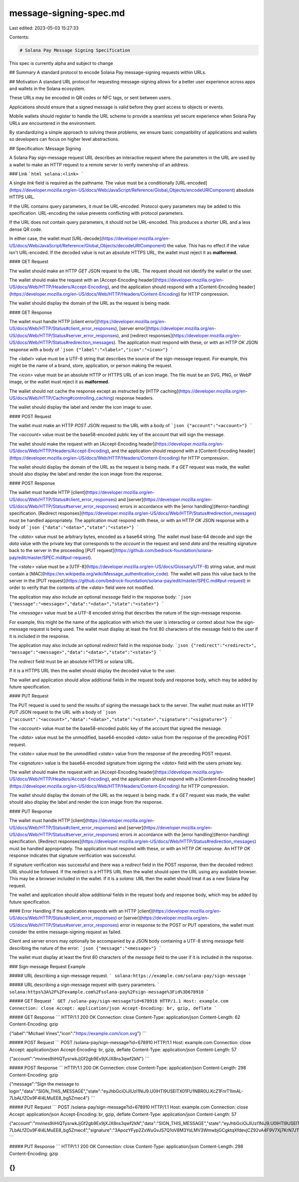 message-signing-spec.md
=======================

Last edited: 2023-05-03 15:27:33

Contents:

.. code-block:: md

    # Solana Pay Message Signing Specification

This spec is currently alpha and subject to change

## Summary
A standard protocol to encode Solana Pay message-signing requests within URLs.

## Motivation
A standard URL protocol for requesting message-signing allows for a better user experience across apps and wallets in the Solana ecosystem.

These URLs may be encoded in QR codes or NFC tags, or sent between users.

Applications should ensure that a signed message is valid before they grant access to objects or events.

Mobile wallets should register to handle the URL scheme to provide a seamless yet secure experience when Solana Pay URLs are encountered in the environment.

By standardizing a simple approach to solving these problems, we ensure basic compatibility of applications and wallets so developers can focus on higher level abstractions.

## Specification: Message Signing

A Solana Pay sign-message request URL describes an interactive request where the parameters in the URL are used by a wallet to make an HTTP request to a remote server to verify ownership of an address.

### Link
```html
solana:<link>
```

A single `link` field is required as the pathname. The value must be a conditionally [URL-encoded](https://developer.mozilla.org/en-US/docs/Web/JavaScript/Reference/Global_Objects/encodeURIComponent) absolute HTTPS URL.

If the URL contains query parameters, it must be URL-encoded. Protocol query parameters may be added to this specification. URL-encoding the value prevents conflicting with protocol parameters.

If the URL does not contain query parameters, it should not be URL-encoded. This produces a shorter URL and a less dense QR code.

In either case, the wallet must [URL-decode](https://developer.mozilla.org/en-US/docs/Web/JavaScript/Reference/Global_Objects/decodeURIComponent) the value. This has no effect if the value isn't URL-encoded. If the decoded value is not an absolute HTTPS URL, the wallet must reject it as **malformed**.

#### GET Request

The wallet should make an HTTP `GET` JSON request to the URL. The request should not identify the wallet or the user.

The wallet should make the request with an [Accept-Encoding header](https://developer.mozilla.org/en-US/docs/Web/HTTP/Headers/Accept-Encoding), and the application should respond with a [Content-Encoding header](https://developer.mozilla.org/en-US/docs/Web/HTTP/Headers/Content-Encoding) for HTTP compression.

The wallet should display the domain of the URL as the request is being made.

#### GET Response

The wallet must handle HTTP [client error](https://developer.mozilla.org/en-US/docs/Web/HTTP/Status#client_error_responses), [server error](https://developer.mozilla.org/en-US/docs/Web/HTTP/Status#server_error_responses), and [redirect responses](https://developer.mozilla.org/en-US/docs/Web/HTTP/Status#redirection_messages). The application must respond with these, or with an HTTP `OK` JSON response with a body of
```json
{"label":"<label>","icon":"<icon>"}
```

The `<label>` value must be a UTF-8 string that describes the source of the sign-message request. For example, this might be the name of a brand, store, application, or person making the request.

The `<icon>` value must be an absolute HTTP or HTTPS URL of an icon image. The file must be an SVG, PNG, or WebP image, or the wallet must reject it as **malformed**.

The wallet should not cache the response except as instructed by [HTTP caching](https://developer.mozilla.org/en-US/docs/Web/HTTP/Caching#controlling_caching) response headers.

The wallet should display the label and render the icon image to user.

#### POST Request

The wallet must make an HTTP `POST` JSON request to the URL with a body of
```json
{"account":"<account>"}
```

The `<account>` value must be the base58-encoded public key of the account that will sign the message.

The wallet should make the request with an [Accept-Encoding header](https://developer.mozilla.org/en-US/docs/Web/HTTP/Headers/Accept-Encoding), and the application should respond with a [Content-Encoding header](https://developer.mozilla.org/en-US/docs/Web/HTTP/Headers/Content-Encoding) for HTTP compression.

The wallet should display the domain of the URL as the request is being made. If a `GET` request was made, the wallet should also display the label and render the icon image from the response.

#### POST Response

The wallet must handle HTTP [client](https://developer.mozilla.org/en-US/docs/Web/HTTP/Status#client_error_responses) and [server](https://developer.mozilla.org/en-US/docs/Web/HTTP/Status#server_error_responses) errors in accordance with the [error handling](#error-handling) specification. [Redirect responses](https://developer.mozilla.org/en-US/docs/Web/HTTP/Status#redirection_messages) must be handled appropriately. The application must respond with these, or with an HTTP `OK` JSON response with a body of
```json
{"data":"<data>","state":"<state>"}
```

The `<data>` value must be arbitrary bytes, encoded as a base64 string. The wallet must base-64 decode and sign the `data` value with the private key that corresponds to the `account` in the request and send `data` and the resulting signature back to the server in the proceeding [PUT request](https://github.com/bedrock-foundation/solana-pay/edit/master/SPEC.md#put-request).

The `<state>` value must be a [UTF-8](https://developer.mozilla.org/en-US/docs/Glossary/UTF-8) string value, and must contain a [MAC](https://en.wikipedia.org/wiki/Message_authentication_code). The wallet will pass this value back to the server in the [PUT request](https://github.com/bedrock-foundation/solana-pay/edit/master/SPEC.md#put-request) in order to verify that the contents of the `<data>` field were not modified.


The application may also include an optional `message` field in the response body:
```json
{"message":"<message>","data":"<data>","state":"<state>"}
```

The `<message>` value must be a UTF-8 encoded string that describes the nature of the sign-message response.

For example, this might be the name of the application with which the user is interacting or context about how the sign-message request is being used. The wallet must display at least the first 80 characters of the message field to the user if it is included in the response.

The application may also include an optional `redirect` field in the response body:
```json
{"redirect":"<redirect>", "message":"<message>","data":"<data>","state":"<state>"}
```

The `redirect` field must be an absolute HTTPS or solana URL.

If it is a HTTPS URL then the wallet should display the decoded value to the user. 

The wallet and application should allow additional fields in the request body and response body, which may be added by future specification.

#### PUT Request

The PUT request is used to send the results of signing the message back to the server. The wallet must make an HTTP `PUT` JSON request to the URL with a body of
```json
{"account":"<account>","data":"<data>","state":"<state>","signature":"<signature>"}
```

The `<account>` value must be the base58-encoded public key of the account that signed the message.

The `<data>` value must be the unmodified, base64-encoded `<data>` value from the response of the preceding POST request.

The `<state>` value must be the unmodified `<state>` value from the response of the preceding POST request.

The `<signature>` value is the base64-encoded signature from signing the `<data>` field with the users private key.

The wallet should make the request with an [Accept-Encoding header](https://developer.mozilla.org/en-US/docs/Web/HTTP/Headers/Accept-Encoding), and the application should respond with a [Content-Encoding header](https://developer.mozilla.org/en-US/docs/Web/HTTP/Headers/Content-Encoding) for HTTP compression.

The wallet should display the domain of the URL as the request is being made. If a `GET` request was made, the wallet should also display the label and render the icon image from the response.

#### PUT Response

The wallet must handle HTTP [client](https://developer.mozilla.org/en-US/docs/Web/HTTP/Status#client_error_responses) and [server](https://developer.mozilla.org/en-US/docs/Web/HTTP/Status#server_error_responses) errors in accordance with the [error handling](#error-handling) specification. [Redirect responses](https://developer.mozilla.org/en-US/docs/Web/HTTP/Status#redirection_messages) must be handled appropriately. The application must respond with these, or with an HTTP `OK` response. An HTTP `OK` response indicates that signature verification was successful.

If signature verification was successful and there was a `redirect` field in the POST response, then the decoded redirect URL should be followed. If the redirect is a HTTPS URL then the wallet should open the URL using any available browser. This may be a browser included in the wallet. If it is a `solana:` URL then the wallet should treat it as a new Solana Pay request.

The wallet and application should allow additional fields in the request body and response body, which may be added by future specification.

#### Error Handling
If the application responds with an HTTP [client](https://developer.mozilla.org/en-US/docs/Web/HTTP/Status#client_error_responses) or [server](https://developer.mozilla.org/en-US/docs/Web/HTTP/Status#server_error_responses) error in response to the POST or PUT operations, the wallet must consider the entire message-signing request as failed. 

Client and server errors may optionally be accompanied by a JSON body containing a UTF-8 string `message` field describing the nature of the error:
```json
{"message":"<message>"}
```

The wallet must display at least the first 80 characters of the `message` field to the user if it is included in the response.

### Sign-message Request Example

##### URL describing a sign-message request.
```
solana:https://example.com/solana-pay/sign-message
```

##### URL describing a sign-message request with query parameters.
```
solana:https%3A%2F%2Fexample.com%2Fsolana-pay%2Fsign-message%3Fid%3D678910
```

##### GET Request
```
GET /solana-pay/sign-message?id=678910 HTTP/1.1
Host: example.com
Connection: close
Accept: application/json
Accept-Encoding: br, gzip, deflate
```

##### GET Response
```
HTTP/1.1 200 OK
Connection: close
Content-Type: application/json
Content-Length: 62
Content-Encoding: gzip

{"label":"Michael Vines","icon":"https://example.com/icon.svg"}
```

##### POST Request
```
POST /solana-pay/sign-message?id=678910 HTTP/1.1
Host: example.com
Connection: close
Accept: application/json
Accept-Encoding: br, gzip, deflate
Content-Type: application/json
Content-Length: 57

{"account":"mvines9iiHiQTysrwkJjGf2gb9Ex9jXJX8ns3qwf2kN"}
```

##### POST Response
```
HTTP/1.1 200 OK
Connection: close
Content-Type: application/json
Content-Length: 298
Content-Encoding: gzip

{"message":"Sign the message to login","data":"SIGN_THIS_MESSAGE","state":"eyJhbGciOiJIUzI1NiJ9.U0lHTl9USElTX01FU1NBR0U.KcZ1FnrT1ImAL-7LbALfZOx9F4I4LMuEE8_bg5Zmec4"}
```

##### PUT Request
```
POST /solana-pay/sign-message?id=678910 HTTP/1.1
Host: example.com
Connection: close
Accept: application/json
Accept-Encoding: br, gzip, deflate
Content-Type: application/json
Content-Length: 57

{"account":"mvines9iiHiQTysrwkJjGf2gb9Ex9jXJX8ns3qwf2kN","data":"SIGN_THIS_MESSAGE","state":"eyJhbGciOiJIUzI1NiJ9.U0lHTl9USElTX01FU1NBR0U.KcZ1FnrT1ImAL-7LbALfZOx9F4I4LMuEE8_bg5Zmec4","signature":"3ApozYFyp2ZxWuGvJS7Q1oV8M3YsLMV3WmwbjGCgktqXfdevjCZ92vA4F9V7Xj7KrN7JTtYStBSBeWnNN7vyHkg5"}
```

##### PUT Response
```
HTTP/1.1 200 OK
Connection: close
Content-Type: application/json
Content-Length: 298
Content-Encoding: gzip

{}
```

